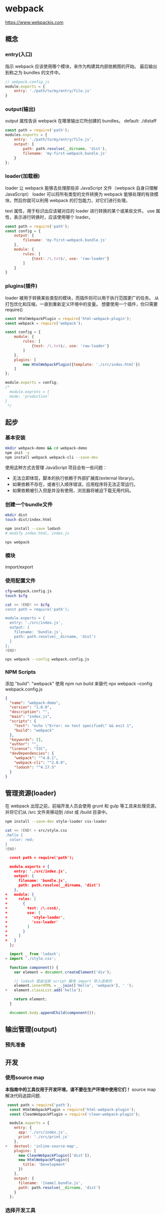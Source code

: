* webpack

https://www.webpackjs.com

** 概念
*** entry(入口)

指示 webpack 应该使用哪个模块，来作为构建其内部依赖图的开始。
最后输出到称之为 bundles 的文件中。
#+BEGIN_SRC js
// webpack.config.js
module.exports = {
    entry: './path/to/my/entry/file.js'
}
#+END_SRC
*** output(输出)
output 属性告诉 webpack 在哪里输出它所创建的 bundles。
default: ./distaff
#+BEGIN_SRC js
const path = require('path');
modules.exports = {
    entry: './path/to/my/entry/file.js',
    output: {
        path: path.resolve(__dirname, 'dist'),
        filename: 'my-first-webpack.bundle.js'
    }
};
#+END_SRC
*** loader(加载器)
loader 让 webpack 能够去处理那些非 JavaScript 文件（webpack 自身只理解 JavaScript）
loader 可以将所有类型的文件转换为 webpack 能够处理的有效模块，然后你就可以利用 webpack 的打包能力，对它们进行处理。

test 属性，用于标识出应该被对应的 loader 进行转换的某个或某些文件。
use 属性，表示进行转换时，应该使用哪个 loader。

#+BEGIN_SRC js
const path = require('path');
const config = {
    output: {
        filename: 'my-first-webpack.bundle.js'
    },
    module: {
        rules: [
            {test: /\.txt$/, use: 'raw-loader'}
        ]
    }
}
#+END_SRC
*** plugins(插件)
loader 被用于转换某些类型的模块，而插件则可以用于执行范围更广的任务。
从打包优化和压缩，一直到重新定义环境中的变量。
想要使用一个插件，你只需要 require() 
#+BEGIN_SRC js
const HtmlWebpackPlugin = require('html-webpack-plugin');
const webpack = require('webpack');

const config = {
    module: {
        rules: [
            {test: /\.txt$/, use: 'raw-loader'}
        ]
    },
    plugins: [
        new HtmlWebpackPlugin({template: './src/index.html'})
    ]
};

module.exports = config;
/*
  module.exprots = {
  mode: 'production'
}
 ,*/
#+END_SRC
** 起步
*** 基本安装
#+BEGIN_SRC sh
mkdir webpack-demo && cd webpack-demo
npm init -y
npm install webpack webpack-cli --save-dev
#+END_SRC

使用这种方式去管理 JavaScript 项目会有一些问题：
- 无法立即体现，脚本的执行依赖于外部扩展库(external library)。
- 如果依赖不存在，或者引入顺序错误，应用程序将无法正常运行。
- 如果依赖被引入但是并没有使用，浏览器将被迫下载无用代码。

*** 创建一个bundle文件
#+BEGIN_SRC sh
mkdir dist
touch dist/index.html

npm install --save lodash
# modify index.html, index.js

npx webpack
#+END_SRC


*** 模块
import/export

*** 使用配置文件
#+BEGIN_SRC sh
cfg=webpack.config.js
touch $cfg

cat << !END! >> $cfg
const path = require('path');

module.exports = {
  entry: './src/index.js',
  output: {
    filename: 'bundle.js',
    path: path.resolve(__dirname, 'dist')
  }
};
!END!

npx webpack --config webpack.config.js
#+END_SRC

*** NPM Scripts
添加 "build": "webpack"
使用 npm run build 来替代 npx webpack --config webpack.config.js
#+BEGIN_SRC json
  {
    "name": "webpack-demo",
    "version": "1.0.0",
    "description": "",
    "main": "index.js",
    "scripts": {
      "test": "echo \"Error: no test specified\" && exit 1",
      "build": "webpack"
    },
    "keywords": [],
    "author": "",
    "license": "ISC",
    "devDependencies": {
      "webpack": "^4.0.1",
      "webpack-cli": "^2.0.9",
      "lodash": "^4.17.5"
    }
  }
#+END_SRC
** 管理资源(loader)
在 webpack 出现之前，前端开发人员会使用 grunt 和 gulp 等工具来处理资源，并将它们从 /src 文件夹移动到 /dist 或 /build 目录中。
#+BEGIN_SRC sh
npm install --save-dev style-loader css-loader

cat << !END! > src/style.css
.hello {
  color: red;
}
!END!
#+END_SRC
#+BEGIN_SRC json
  const path = require('path');

  module.exports = {
    entry: './src/index.js',
    output: {
      filename: 'bundle.js',
      path: path.resolve(__dirname, 'dist')
    },
+   module: {
+     rules: [
+       {
+         test: /\.css$/,
+         use: [
+           'style-loader',
+           'css-loader'
+         ]
+       }
+     ]
+   }
  };
#+END_SRC
#+BEGIN_SRC js
  import _ from 'lodash';
+ import './style.css';

  function component() {
    var element = document.createElement('div');

    // lodash 是由当前 script 脚本 import 导入进来的
    element.innerHTML = _.join(['Hello', 'webpack'], ' ');
+   element.classList.add('hello');

    return element;
  }

  document.body.appendChild(component());
#+END_SRC
** 输出管理(output)
*** 预先准备
** 开发
*** 使用source map
 *本指南中的工具仅用于开发环境，请不要在生产环境中使用它们！*
source map 解决代码追踪问题.
#+BEGIN_SRC js
 const path = require('path');
  const HtmlWebpackPlugin = require('html-webpack-plugin');
  const CleanWebpackPlugin = require('clean-webpack-plugin');

  module.exports = {
    entry: {
      app: './src/index.js',
      print: './src/print.js'
    },
+   devtool: 'inline-source-map',
    plugins: [
      new CleanWebpackPlugin(['dist']),
      new HtmlWebpackPlugin({
        title: 'Development'
      })
    ],
    output: {
      filename: '[name].bundle.js',
      path: path.resolve(__dirname, 'dist')
    }
  };
#+END_SRC
*** 选择开发工具
- 自动编译代码
  1. webpack's Watch Mode
     不能自动刷新浏览器
     #+BEGIN_SRC json
     {
         "name": "development",
         "version": "1.0.0",
         "description": "",
         "main": "webpack.config.js",
         "scripts": {
           "test": "echo \"Error: no test specified\" && exit 1",
     +     "watch": "webpack --watch",
           "build": "webpack"
         },
         "keywords": [],
         "author": "",
         "license": "ISC",
         "devDependencies": {
           "clean-webpack-plugin": "^0.1.16",
           "css-loader": "^0.28.4",
           "csv-loader": "^2.1.1",
           "file-loader": "^0.11.2",
           "html-webpack-plugin": "^2.29.0",
           "style-loader": "^0.18.2",
           "webpack": "^3.0.0",
           "xml-loader": "^1.2.1"
         }
       }
     #+END_SRC
     
     npm run watch

  2. webpack-dev-server (推荐)
     提供实时重新加载(live reloading)
     localhost:8080
     npm install --save-dev webpack-dev-servers
     #+BEGIN_SRC js
       const path = require('path');
       const HtmlWebpackPlugin = require('html-webpack-plugin');
       const CleanWebpackPlugin = require('clean-webpack-plugin');

       module.exports = {
         entry: {
           app: './src/index.js',
           print: './src/print.js'
         },
         devtool: 'inline-source-map',
     +   devServer: {
     +     contentBase: './dist'
     +   },
         plugins: [
           new CleanWebpackPlugin(['dist']),
           new HtmlWebpackPlugin({
             title: 'Development'
           })
         ],
         output: {
           filename: '[name].bundle.js',
           path: path.resolve(__dirname, 'dist')
         }
       };
     #+END_SRC
     #+BEGIN_SRC json
     {
         "name": "development",
         "version": "1.0.0",
         "description": "",
         "main": "webpack.config.js",
         "scripts": {
           "test": "echo \"Error: no test specified\" && exit 1",
           "watch": "webpack --watch",
     +     "start": "webpack-dev-server --open",
           "build": "webpack"
         },
         "keywords": [],
         "author": "",
         "license": "ISC",
         "devDependencies": {
           "clean-webpack-plugin": "^0.1.16",
           "css-loader": "^0.28.4",
           "csv-loader": "^2.1.1",
           "file-loader": "^0.11.2",
           "html-webpack-plugin": "^2.29.0",
           "style-loader": "^0.18.2",
           "webpack": "^3.0.0",
           "xml-loader": "^1.2.1"
         }
       }
     #+END_SRC
     npm start
  3. webpack-dev-middleware
     npm install --save-dev express webpack-dev-middleware
     #+BEGIN_SRC js
     const path = require('path');
       const HtmlWebpackPlugin = require('html-webpack-plugin');
       const CleanWebpackPlugin = require('clean-webpack-plugin');

       module.exports = {
         entry: {
           app: './src/index.js',
           print: './src/print.js'
         },
         devtool: 'inline-source-map',
         plugins: [
           new CleanWebpackPlugin(['dist']),
           new HtmlWebpackPlugin({
             title: 'Output Management'
           })
         ],
         output: {
           filename: '[name].bundle.js',
           path: path.resolve(__dirname, 'dist'),
     +     publicPath: '/'
         }
       };
     #+END_SRC
     #+BEGIN_SRC js
     // webpack-demo/server.js

     const express = require('express');
     const webpack = require('webpack');
     const webpackDevMiddleware = require('webpack-dev-middleware');

     const app = express();
     const config = require('./webpack.config.js');
     const compiler = webpack(config);

     // Tell express to use the webpack-dev-middleware and use the webpack.config.js
     // configuration file as a base.
     app.use(webpackDevMiddleware(compiler, {
       publicPath: config.output.publicPath
     }));

     // Serve the files on port 3000.
     app.listen(3000, function () {
       console.log('Example app listening on port 3000!\n');
     });
     #+END_SRC
     #+BEGIN_SRC json
      {
         "name": "development",
         "version": "1.0.0",
         "description": "",
         "main": "webpack.config.js",
         "scripts": {
           "test": "echo \"Error: no test specified\" && exit 1",
           "watch": "webpack --watch",
           "start": "webpack-dev-server --open",
     +     "server": "node server.js",
           "build": "webpack"
         },
         "keywords": [],
         "author": "",
         "license": "ISC",
         "devDependencies": {
           "clean-webpack-plugin": "^0.1.16",
           "css-loader": "^0.28.4",
           "csv-loader": "^2.1.1",
           "express": "^4.15.3",
           "file-loader": "^0.11.2",
           "html-webpack-plugin": "^2.29.0",
           "style-loader": "^0.18.2",
           "webpack": "^3.0.0",
           "webpack-dev-middleware": "^1.12.0",
           "xml-loader": "^1.2.1"
         }
       }
     #+END_SRC
     localhost:3000

** 模块热替换
*HMR 不适用于生产环境，这意味着它应当只在开发环境使用*
#+BEGIN_SRC js
const path = require('path');
  const HtmlWebpackPlugin = require('html-webpack-plugin');
  const CleanWebpackPlugin = require('clean-webpack-plugin');
+ const webpack = require('webpack');

  module.exports = {
    entry: {
-      app: './src/index.js',
-      print: './src/print.js'
+      app: './src/index.js'
    },
    devtool: 'inline-source-map',
    devServer: {
      contentBase: './dist',
+     hot: true
    },
    plugins: [
      new CleanWebpackPlugin(['dist']),
      new HtmlWebpackPlugin({
        title: 'Hot Module Replacement'
      }),
+     new webpack.NamedModulesPlugin(),
+     new webpack.HotModuleReplacementPlugin()
    ],
    output: {
      filename: '[name].bundle.js',
      path: path.resolve(__dirname, 'dist')
    }
  };
#+END_SRC
#+BEGIN_SRC js
// index.js

import _ from 'lodash';
  import printMe from './print.js';

  function component() {
    var element = document.createElement('div');
    var btn = document.createElement('button');

    element.innerHTML = _.join(['Hello', 'webpack'], ' ');

    btn.innerHTML = 'Click me and check the console!';
    btn.onclick = printMe;

    element.appendChild(btn);

    return element;
  }

  document.body.appendChild(component());
+
+ if (module.hot) {
+   module.hot.accept('./print.js', function() {
+     console.log('Accepting the updated printMe module!');
+     printMe();
+   })
+ }
#+END_SRC

- Node.js API
  #+BEGIN_SRC js
  const webpackDevServer = require('webpack-dev-server');
  const webpack = require('webpack');

  const config = require('./webpack.config.js');
  const options = {
    contentBase: './dist',
    hot: true,
    host: 'localhost'
  };

  webpackDevServer.addDevServerEntrypoints(config, options);
  const compiler = webpack(config);
  const server = new webpackDevServer(compiler, options);

  server.listen(5000, 'localhost', () => {
    console.log('dev server listening on port 5000');
  });
  #+END_SRC
- 问题
  需要更新代码
  #+BEGIN_SRC js
  import _ from 'lodash';
    import printMe from './print.js';

    function component() {
      var element = document.createElement('div');
      var btn = document.createElement('button');

      element.innerHTML = _.join(['Hello', 'webpack'], ' ');

      btn.innerHTML = 'Click me and check the console!';
      btn.onclick = printMe;  // onclick 事件绑定原始的 printMe 函数上

      element.appendChild(btn);

      return element;
    }

  - document.body.appendChild(component());
  + let element = component(); // 当 print.js 改变导致页面重新渲染时，重新获取渲染的元素
  + document.body.appendChild(element);

    if (module.hot) {
      module.hot.accept('./print.js', function() {
        console.log('Accepting the updated printMe module!');
  -     printMe();
  +     document.body.removeChild(element);
  +     element = component(); // 重新渲染页面后，component 更新 click 事件处理
  +     document.body.appendChild(element);
      })
    }
  #+END_SRC
- HMR 修改样式表
  #+BEGIN_SRC sh
  npm install --save-dev style-loader css-loader
  #+END_SRC
  #+BEGIN_SRC js
  const path = require('path');
    const HtmlWebpackPlugin = require('html-webpack-plugin');
    const webpack = require('webpack');

    module.exports = {
      entry: {
        app: './src/index.js'
      },
      devtool: 'inline-source-map',
      devServer: {
        contentBase: './dist',
        hot: true
      },
  +   module: {
  +     rules: [
  +       {
  +         test: /\.css$/,
  +         use: ['style-loader', 'css-loader']
  +       }
  +     ]
  +   },
      plugins: [
        new CleanWebpackPlugin(['dist'])
        new HtmlWebpackPlugin({
          title: 'Hot Module Replacement'
        }),
        new webpack.HotModuleReplacementPlugin()
      ],
      output: {
        filename: '[name].bundle.js',
        path: path.resolve(__dirname, 'dist')
      }
    };
  #+END_SRC
** tree shaking
tree shaking 是一个术语，通常用于描述移除 JavaScript 上下文中的未引用代码(dead-code)
*** 添加通用模块
#+BEGIN_SRC js
// src/math.js

export function square(x) {
  return x * x;
}

export function cube(x) {
  return x * x * x;
}
#+END_SRC
#+BEGIN_SRC text
webpack-demo
|- package.json
|- webpack.config.js
|- /dist
  |- bundle.js
  |- index.html
|- /src
  |- index.js
+ |- math.js
|- /node_modules
#+END_SRC
#+BEGIN_SRC js
// src/index.js
- import _ from 'lodash';
+ import { cube } from './math.js';

  function component() {
-   var element = document.createElement('div');
+   var element = document.createElement('pre');

-   // lodash 是由当前 script 脚本 import 导入进来的
-   element.innerHTML = _.join(['Hello', 'webpack'], ' ');
+   element.innerHTML = [
+     'Hello webpack!',
+     '5 cubed is equal to ' + cube(5)
+   ].join('\n\n');

    return element;
  }

  document.body.appendChild(component());
#+END_SRC
#+BEGIN_SRC js
// dist/bundle.js
/* 1 */
/***/ (function(module, __webpack_exports__, __webpack_require__) {

"use strict";
/* unused harmony export square */
/* harmony export (immutable) */ __webpack_exports__["a"] = cube;
function square(x) { // 未加载，但代码存在
  return x * x;
}

function cube(x) {
  return x * x * x;
}
#+END_SRC
*** 将文本标记为无副作用(side-effect-free)
package.json:
#+BEGIN_SRC json
{
  "name": "your-project",
  "sideEffects": false
}

{
    "name": "your-project",
    "siedeEffects": [
        "./src/some-side-effectful-file.js",
        "*.css"
    ]
}
#+END_SRC
在module.rules中设置 "sideEffects"

*** 压缩输出
我们将使用 -p(production) 这个 webpack 编译标记，来启用 uglifyjs 压缩插件。
注意，--optimize-minimize 标记也会在 webpack 内部调用 UglifyJsPlugin
#+BEGIN_SRC js
const path = require('path');

module.exports = {
  entry: './src/index.js',
  output: {
    filename: 'bundle.js',
    path: path.resolve(__dirname, 'dist')
- }
+ },
+ mode: "production"
};
#+END_SRC
** 生产环境构建
*** 配置
开发环境(development)和生产环境(production)的构建目标差异很大。
- development
  我们需要具有强大的、具有实时重新加载(live reloading)
  或热模块替换(hot module replacement)能力的 source map 和 localhost server。
- production
  我们的目标则转向于关注更小的 bundle，更轻量的 source map，
  以及更优化的资源，以改善加载时间。
由于要遵循逻辑分离，我们通常建议为每个环境编写彼此 *独立的 webpack 配置*
- webpack-merge
  保留一个“通用”配置。为了将这些配置合并在一起，
  我们将使用一个名为 webpack-merge 的工具。通过“通用”配置，
  我们不必在环境特定(environment-specific)的配置中重复代码。
  #+BEGIN_SRC sh
  npm install --save-dev webpack-merge
  #+END_SRC
  #+BEGIN_SRC text
  webpack-demo
    |- package.json
  - |- webpack.config.js
  + |- webpack.common.js
  + |- webpack.dev.js
  + |- webpack.prod.js
    |- /dist
    |- /src
      |- index.js
      |- math.js
    |- /node_modules
  #+END_SRC
  #+BEGIN_SRC js
  //webpack.common.js
  + const path = require('path');
  + const CleanWebpackPlugin = require('clean-webpack-plugin');
  + const HtmlWebpackPlugin = require('html-webpack-plugin');
  +
  + module.exports = {
  +   entry: {
  +     app: './src/index.js'
  +   },
  +   plugins: [
  +     new CleanWebpackPlugin(['dist']),
  +     new HtmlWebpackPlugin({
  +       title: 'Production'
  +     })
  +   ],
  +   output: {
  +     filename: '[name].bundle.js',
  +     path: path.resolve(__dirname, 'dist')
  +   }
  + };
  #+END_SRC
  #+BEGIN_SRC js
  // webpack.dev.js
  + const merge = require('webpack-merge');
  + const common = require('./webpack.common.js');
  +
  + module.exports = merge(common, {
  +   devtool: 'inline-source-map',
  +   devServer: {
  +     contentBase: './dist'
  +   }
  + });
  #+END_SRC
  #+BEGIN_SRC js
  // webpack.prod.js
  + const merge = require('webpack-merge');
  + const UglifyJSPlugin = require('uglifyjs-webpack-plugin');
  + const common = require('./webpack.common.js');
  +
  + module.exports = merge(common, {
  +   plugins: [
  +     new UglifyJSPlugin()
  +   ]
  + });
  #+END_SRC
*** NPM scripts
#+BEGIN_SRC json
  {
    "name": "development",
    "version": "1.0.0",
    "description": "",
    "main": "webpack.config.js",
    "scripts": {
-     "start": "webpack-dev-server --open",
+     "start": "webpack-dev-server --open --config webpack.dev.js",
-     "build": "webpack"
+     "build": "webpack --config webpack.prod.js"
    },
    "keywords": [],
    "author": "",
    "license": "ISC",
    "devDependencies": {
      "clean-webpack-plugin": "^0.1.17",
      "css-loader": "^0.28.4",
      "csv-loader": "^2.1.1",
      "express": "^4.15.3",
      "file-loader": "^0.11.2",
      "html-webpack-plugin": "^2.29.0",
      "style-loader": "^0.18.2",
      "webpack": "^3.0.0",
      "webpack-dev-middleware": "^1.12.0",
      "webpack-dev-server": "^2.9.1",
      "webpack-merge": "^4.1.0",
      "xml-loader": "^1.2.1"
    }
  }
#+END_SRC
*** Minification
- BabelMinifyWebpackPlugin
- ClosureCompilerPlugin
*** Source map
#+BEGIN_SRC js
// webpack.prod.js
  const merge = require('webpack-merge');
  const UglifyJSPlugin = require('uglifyjs-webpack-plugin');
  const common = require('./webpack.common.js');

  module.exports = merge(common, {
+   devtool: 'source-map',
    plugins: [
-     new UglifyJSPlugin()
+     new UglifyJSPlugin({
+       sourceMap: true
+     })
    ]
  });
#+END_SRC
*** 指定环境
#+BEGIN_SRC js
// 环境变量读取 process.env.*
process.env.NODE_ENV
#+END_SRC
#+BEGIN_SRC js
+ const webpack = require('webpack');
  const merge = require('webpack-merge');
  const UglifyJSPlugin = require('uglifyjs-webpack-plugin');
  const common = require('./webpack.common.js');

  module.exports = merge(common, {
    devtool: 'source-map',
    plugins: [
      new UglifyJSPlugin({
        sourceMap: true
-     })
+     }),
+     new webpack.DefinePlugin({
+       'process.env.NODE_ENV': JSON.stringify('production')
+     })
    ]
  });
#+END_SRC
*** Split CSS
使用ExtractTextPlugin将CSS分离成单独的文件。

*** CLI
CLI选项可以实现上述优化

** 代码分离

project:
#+BEGIN_SRC text
webpack-demo
|- package.json
|- webpack.config.js
|- /dist
|- /src
  |- index.js
+ |- another-module.js
|- /node_modules
#+END_SRC

another-module.js:
#+BEGIN_SRC js
import _ from 'lodash';

console.log(
  _.join(['Another', 'module', 'loaded!'], ' ')
);
#+END_SRC

webpack.config.js
#+BEGIN_SRC js
const path = require('path');
const HTMLWebpackPlugin = require('html-webpack-plugin');

module.exports = {
  entry: {
    index: './src/index.js',
    another: './src/another-module.js'
  },
  plugins: [
    new HTMLWebpackPlugin({
      title: 'Code Splitting'
    })
  ],
  output: {
    filename: '[name].bundle.js',
    path: path.resolve(__dirname, 'dist')
  }
};
#+END_SRC

问题：
- 如果入口 chunks 之间包含重复的模块，那些重复模块都会被引入到各个 bundle 中。
- 这种方法不够灵活，并且不能将核心应用程序逻辑进行动态拆分代码。

*** 防止重复(CommonsChunkPlugin)
webpack.config.js
#+BEGIN_SRC js
const path = require('path');
+ const webpack = require('webpack');
  const HTMLWebpackPlugin = require('html-webpack-plugin');

  module.exports = {
    entry: {
      index: './src/index.js',
      another: './src/another-module.js'
    },
    plugins: [
      new HTMLWebpackPlugin({
        title: 'Code Splitting'
-     })
+     }),
+     new webpack.optimize.CommonsChunkPlugin({
+       name: 'common' // 指定公共 bundle 的名称。
+     })
    ],
    output: {
      filename: '[name].bundle.js',
      path: path.resolve(__dirname, 'dist')
    }
  };
#+END_SRC

- ExtractTextPlugin
- bundle-loader
- promise-loader
*** 动态倒入(dynamic imports)
先从配置中移除掉多余的 entry 和 CommonsChunkPlugin，因为接下来的演示中并不需要它们：

webpack.config.js
#+BEGIN_SRC js
 const path = require('path');
- const webpack = require('webpack');
  const HTMLWebpackPlugin = require('html-webpack-plugin');

  module.exports = {
    entry: {
+     index: './src/index.js'
-     index: './src/index.js',
-     another: './src/another-module.js'
    },
    plugins: [
      new HTMLWebpackPlugin({
        title: 'Code Splitting'
-     }),
+     })
-     new webpack.optimize.CommonsChunkPlugin({
-       name: 'common' // 指定公共 bundle 的名称。
-     })
    ],
    output: {
      filename: '[name].bundle.js',
+     chunkFilename: '[name].bundle.js',
      path: path.resolve(__dirname, 'dist')
    }
  };
#+END_SRC
#+BEGIN_SRC text
webpack-demo
|- package.json
|- webpack.config.js
|- /dist
|- /src
  |- index.js
- |- another-module.js
|- /node_modules
#+END_SRC
#+BEGIN_SRC js
- import _ from 'lodash';
-
- function component() {
+ function getComponent() {
-   var element = document.createElement('div');
-
-   // Lodash, now imported by this script
-   element.innerHTML = _.join(['Hello', 'webpack'], ' ');
    // 不能忽略注释，制定了到处的 bundle 名称
+   return import(/* webpackChunkName: "lodash" */ 'lodash').then(_ => {
+     var element = document.createElement('div');
+
+     element.innerHTML = _.join(['Hello', 'webpack'], ' ');
+
+     return element;
+
+   }).catch(error => 'An error occurred while loading the component');
  }

- document.body.appendChild(component());
+ getComponent().then(component => {
+   document.body.appendChild(component);
+ })
#+END_SRC

由于 import() 会返回一个 promise，因此它可以和 async 函数一起使用。但是，需要使用像 Babel 这样的预处理器和Syntax Dynamic Import Babel Plugin。下面是如何通过 async 函数简化代码：

#+BEGIN_SRC js
- function getComponent() {
+ async function getComponent() {
-   return import(/* webpackChunkName: "lodash" */ 'lodash').then(_ => {
-     var element = document.createElement('div');
-
-     element.innerHTML = _.join(['Hello', 'webpack'], ' ');
-
-     return element;
-
-   }).catch(error => 'An error occurred while loading the component');
+   var element = document.createElement('div');
+   const _ = await import(/* webpackChunkName: "lodash" */ 'lodash');
+
+   element.innerHTML = _.join(['Hello', 'webpack'], ' ');
+
+   return element;
}
getComponent().then(component => {
    document.body.appendChild(component);
});
#+END_SRC

*** bundle分析
https://github.com/webpack/analyse
webpack-chart: webpack 数据交互饼图。
webpack-visualizer: 可视化并分析你的 bundle，检查哪些模块占用空间，哪些可能是重复使用的。
webpack-bundle-analyzer: 一款分析 bundle 内容的插件及 CLI 工具，以便捷的、交互式、
                         可缩放的树状图形式展现给用户。
** 延迟加载
https://alexjover.com/blog/lazy-load-in-vue-using-webpack-s-code-splitting/
** 缓存
*** 输出文件和文件名
- project:
  #+BEGIN_SRC text
  webpack-demo
  |- package.json
  |- webpack.config.js
  |- /dist
  |- /src
    |- index.js
  |- /node_modules
  #+END_SRC
- webpack.config.js
  #+BEGIN_SRC js
  const path = require('path');
    const CleanWebpackPlugin = require('clean-webpack-plugin');
    const HtmlWebpackPlugin = require('html-webpack-plugin');

    module.exports = {
      entry: './src/index.js',
      plugins: [
        new CleanWebpackPlugin(['dist']),
        new HtmlWebpackPlugin({
  -       title: 'Output Management'
  +       title: 'Caching'
        })
      ],
      output: {
  -     filename: 'bundle.js',
  +     filename: '[name].[chunkhash].js',
        path: path.resolve(__dirname, 'dist')
      }
    };
  #+END_SRC
- build
  #+BEGIN_SRC text
  $ npm run build
  Hash: f7a289a94c5e4cd1e566
  Version: webpack 3.5.1
  Time: 835ms
                         Asset       Size  Chunks                    Chunk Names
  main.7e2c49a622975ebd9b7e.js     544 kB       0  [emitted]  [big]  main
                    index.html  197 bytes          [emitted]
     [0] ./src/index.js 216 bytes {0} [built]
     [2] (webpack)/buildin/global.js 509 bytes {0} [built]
     [3] (webpack)/buildin/module.js 517 bytes {0} [built]
      + 1 hidden module
  Child html-webpack-plugin for "index.html":
       1 asset
         [2] (webpack)/buildin/global.js 509 bytes {0} [built]
         [3] (webpack)/buildin/module.js 517 bytes {0} [built]
          + 2 hidden modules

  $ npm run build
  Hash: f7a289a94c5e4cd1e566
  Version: webpack 3.5.1
  Time: 835ms
                         Asset       Size  Chunks                    Chunk Names
  main.205199ab45963f6a62ec.js     544 kB       0  [emitted]  [big]  main
                    index.html  197 bytes          [emitted]
     [0] ./src/index.js 216 bytes {0} [built]
     [2] (webpack)/buildin/global.js 509 bytes {0} [built]
     [3] (webpack)/buildin/module.js 517 bytes {0} [built]
      + 1 hidden module
  Child html-webpack-plugin for "index.html":
       1 asset
         [2] (webpack)/buildin/global.js 509 bytes {0} [built]
         [3] (webpack)/buildin/module.js 517 bytes {0} [built]
          + 2 hidden modules
  #+END_SRC
*** 提取模板(extracting Boilerplate)
CommonChunkPlugin 特性
- webpack.config.js
  #+BEGIN_SRC js
  const path = require('path');
  + const webpack = require('webpack');
    const CleanWebpackPlugin = require('clean-webpack-plugin');
    const HtmlWebpackPlugin = require('html-webpack-plugin');

    module.exports = {
      entry: './src/index.js',
      plugins: [
        new CleanWebpackPlugin(['dist']),
        new HtmlWebpackPlugin({
          title: 'Caching'
  -     })
  +     }),
  +     new webpack.optimize.CommonsChunkPlugin({
  +       name: 'manifest'
  +     })
      ],
      output: {
        filename: '[name].[chunkhash].js',
        path: path.resolve(__dirname, 'dist')
      }
    };
  #+END_SRC
- webpack.config.js
  #+BEGIN_SRC js
  var path = require('path');
    const webpack = require('webpack');
    const CleanWebpackPlugin = require('clean-webpack-plugin');
    const HtmlWebpackPlugin = require('html-webpack-plugin');

    module.exports = {
  -   entry: './src/index.js',
  +   entry: {
  +     main: './src/index.js',
  +     vendor: [
  +       'lodash'
  +     ]
  +   },
      plugins: [
        new CleanWebpackPlugin(['dist']),
        new HtmlWebpackPlugin({
          title: 'Caching'
        }),
  +     new webpack.optimize.CommonsChunkPlugin({
  +       name: 'vendor'
  +     }),
        new webpack.optimize.CommonsChunkPlugin({
          name: 'manifest'
        })
      ],
      output: {
        filename: '[name].[chunkhash].js',
        path: path.resolve(__dirname, 'dist')
      }
    };
  #+END_SRC
*** 模块标识符(Module Identifiers)
- project
  #+BEGIN_SRC text
  webpack-demo
  |- package.json
  |- webpack.config.js
  |- /dist
  |- /src
    |- index.js
  + |- print.js
  |- /node_modules
  #+END_SRC
- print.js
  #+BEGIN_SRC js
  + export default function print(text) {
  +   console.log(text);
  + };
  #+END_SRC
- src/index.js
  #+BEGIN_SRC js
    import _ from 'lodash';
  + import Print from './print';

    function component() {
      var element = document.createElement('div');

      // lodash 是由当前 script 脚本 import 导入进来的
      element.innerHTML = _.join(['Hello', 'webpack'], ' ');
  +   element.onclick = Print.bind(null, 'Hello webpack!');

      return element;
    }

    document.body.appendChild(component());
  #+END_SRC
- build
  #+BEGIN_SRC text
  Hash: d38a06644fdbb898d795
  Version: webpack 3.3.0
  Time: 1445ms
                             Asset       Size  Chunks                    Chunk Names
    vendor.a7561fb0e9a071baadb9.js     541 kB       0  [emitted]  [big]  vendor
      main.b746e3eb72875af2caa9.js    1.22 kB       1  [emitted]         main
  manifest.1400d5af64fc1b7b3a45.js    5.85 kB       2  [emitted]         manifest
                        index.html  352 bytes          [emitted]
     [1] ./src/index.js 421 bytes {1} [built]
     [2] (webpack)/buildin/global.js 509 bytes {0} [built]
     [3] (webpack)/buildin/module.js 517 bytes {0} [built]
     [4] ./src/print.js 62 bytes {1} [built]
     [5] multi lodash 28 bytes {0} [built]
      + 1 hidden module
  #+END_SRC
main bundle 会随着自身的新增内容的修改，而发生变化。
*vendor bundle 会随着自身的 module.id 的修改，而发生变化。*
manifest bundle 会因为当前包含一个新模块的引用，而发生变化。
第一个和最后一个都是符合预期的行为 -- 而 vendor 的 hash 发生变化是我们要修复的。
- NamedModulesPlugin
- HashedModuleIdsPlugin(生产环境)
  #+BEGIN_SRC js
   const path = require('path');
    const webpack = require('webpack');
    const CleanWebpackPlugin = require('clean-webpack-plugin');
    const HtmlWebpackPlugin = require('html-webpack-plugin');

    module.exports = {
      entry: {
        main: './src/index.js',
        vendor: [
          'lodash'
        ]
      },
      plugins: [
        new CleanWebpackPlugin(['dist']),
        new HtmlWebpackPlugin({
          title: 'Caching'
        }),
  +     new webpack.HashedModuleIdsPlugin(),
        new webpack.optimize.CommonsChunkPlugin({
          name: 'vendor'
        }),
        new webpack.optimize.CommonsChunkPlugin({
          name: 'manifest'
        })
      ],
      output: {
        filename: '[name].[chunkhash].js',
        path: path.resolve(__dirname, 'dist')
      }
    };
  #+END_SRC
https://github.com/dear-lizhihua/webpack.js.org-demos/tree/webpack.js.org/guides/caching
** 创建library
https://github.com/kalcifer/webpack-library-example
除了打包应用程序代码，webpack 还可以用于打包 JavaScript library。
以下指南适用于希望流水线化(streamline)打包策略的 library 作者。
*** 创建一个library
假设你正在编写一个名为 webpack-numbers 的小的 library，
可以将数字 1 到 5 转换为文本表示，反之亦然，例如将 2 转换为 'two'。
- project
  #+BEGIN_SRC text
  +  |- webpack.config.js
  +  |- package.json
  +  |- /src
  +    |- index.js
  +    |- ref.json
  #+END_SRC
  #+BEGIN_SRC sh
  npm init -y
  npm install --save-dev webpack lodash
  #+END_SRC
